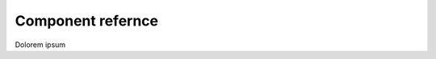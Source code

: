 .. meta::
  :description: Component reference
  :keywords: Component, ROCm, install, reference

******************************************
Component refernce
******************************************

Dolorem ipsum